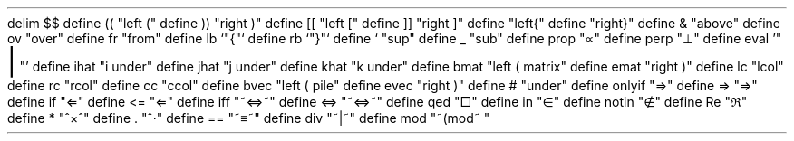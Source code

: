 .\" Mathematic
.EQ " "
delim $$
define (( "left ("
define )) "right )"
define [[ "left ["
define ]] "right ]"
define \{\{ "left{"
define \}\} "right}"
define & "above"
define ov "over"
define fr "from"
define lb `"\fR{\fP"`
define rb `"\fR}\fP"`
define ` "sup"
define _ "sub"
define prop "\(pt"
define perp "\(pp"
define eval '"\s+8\fR|\fP\s0"'
define ihat "i under"
define jhat "j under"
define khat "k under"
define bmat "left ( matrix"
define emat "right )"
define lc "lcol"
define rc "rcol"
define cc "ccol"
define bvec "left ( pile"
define evec "right )"
define # "under"
define onlyif "\[rA]"
define => "\[rA]"
define if "\[lA]"
define \<= "\[lA]"
define iff "~\[hA]~"
define <=> "~\[hA]~"
define qed "\[sq]"
define in "\[mo]"
define notin "\[nm]"
define Re	"\[Re]"
define * "^\[mu]^"
define . "^\[md]"
define == "~\[==]~"
define div "~|~"
define mod "~(mod~ "
.EN
.\" Non-mathematical definitions
.de BP
.IP \(bu 2
..
.nr PS 13
.nr PO 2cm
.nr LL 17cm
